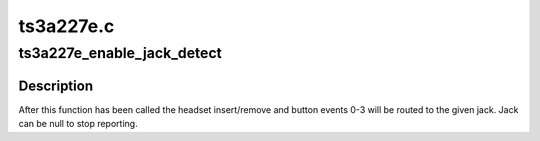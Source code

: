 .. -*- coding: utf-8; mode: rst -*-

==========
ts3a227e.c
==========


.. _`ts3a227e_enable_jack_detect`:

ts3a227e_enable_jack_detect
===========================

.. c:function:: int ts3a227e_enable_jack_detect (struct snd_soc_component *component, struct snd_soc_jack *jack)

    Specify a jack for event reporting

    :param struct snd_soc_component \*component:
        component to register the jack with

    :param struct snd_soc_jack \*jack:
        jack to use to report headset and button events on



.. _`ts3a227e_enable_jack_detect.description`:

Description
-----------

After this function has been called the headset insert/remove and button
events 0-3 will be routed to the given jack.  Jack can be null to stop
reporting.

